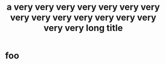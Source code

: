 #+STARTUP: showall

#+FOO: a very very very very very very very very very very very very very very very very long line

#+TITLE: a very very very very very very very very very very very very very very very very long title

* foo
  #+BAR: a very very very very very very very very very very very very very very very very long, indented line
